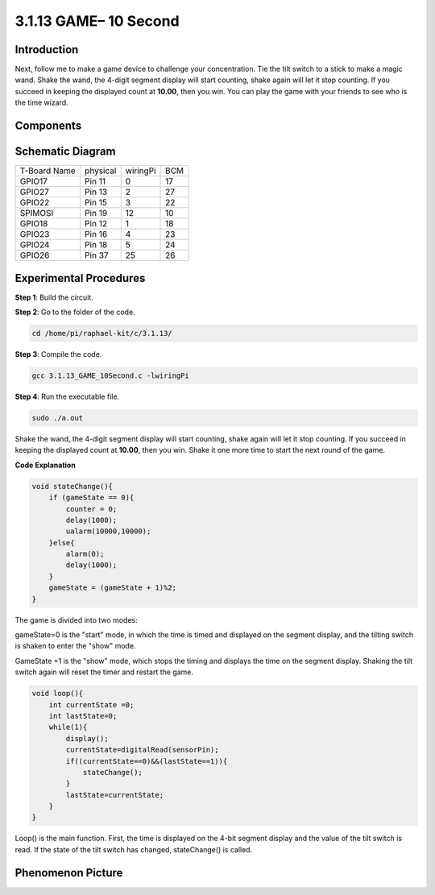3.1.13 GAME– 10 Second
~~~~~~~~~~~~~~~~~~~~~~

Introduction
-------------------

Next, follow me to make a game device to challenge your concentration.
Tie the tilt switch to a stick to make a magic wand. Shake the wand, the
4-digit segment display will start counting, shake again will let it
stop counting. If you succeed in keeping the displayed count at
**10.00**, then you win. You can play the game with your friends to see
who is the time wizard.

Components
----------------

.. image:: media/list_GAME_10_Second.png
    :align: center

Schematic Diagram
------------------------

============ ======== ======== ===
T-Board Name physical wiringPi BCM
GPIO17       Pin 11   0        17
GPIO27       Pin 13   2        27
GPIO22       Pin 15   3        22
SPIMOSI      Pin 19   12       10
GPIO18       Pin 12   1        18
GPIO23       Pin 16   4        23
GPIO24       Pin 18   5        24
GPIO26       Pin 37   25       26
============ ======== ======== ===

.. image:: media/Schematic_three_one13.png
   :align: center

Experimental Procedures
---------------------------------

**Step 1**: Build the circuit.

.. image:: media/image277.png
   :alt: 10 second_bb
   :width: 6.84444in
   :height: 3.53889in

**Step 2**: Go to the folder of the code.

.. code-block:: c

    cd /home/pi/raphael-kit/c/3.1.13/

**Step 3**: Compile the code.

.. code-block:: c

    gcc 3.1.13_GAME_10Second.c -lwiringPi

**Step 4**: Run the executable file.

.. code-block:: c

    sudo ./a.out

Shake the wand, the 4-digit segment display will start counting, shake
again will let it stop counting. If you succeed in keeping the displayed
count at **10.00**, then you win. Shake it one more time to start the
next round of the game.

**Code Explanation**

.. code-block:: c

    void stateChange(){
        if (gameState == 0){
            counter = 0;
            delay(1000);
            ualarm(10000,10000); 
        }else{
            alarm(0);
            delay(1000);
        }
        gameState = (gameState + 1)%2;
    }

The game is divided into two modes:

gameState=0 is the "start" mode, in which the time is timed and
displayed on the segment display, and the tilting switch is shaken to
enter the "show" mode.

GameState =1 is the "show" mode, which stops the timing and displays the
time on the segment display. Shaking the tilt switch again will reset
the timer and restart the game.

.. code-block:: c

    void loop(){
        int currentState =0;
        int lastState=0;
        while(1){
            display();
            currentState=digitalRead(sensorPin);
            if((currentState==0)&&(lastState==1)){
                stateChange();
            }
            lastState=currentState;
        }
    }

Loop() is the main function. First, the time is displayed on the 4-bit
segment display and the value of the tilt switch is read. If the state
of the tilt switch has changed, stateChange() is called.

Phenomenon Picture
-----------------------

.. image:: media/image278.jpeg
   :align: center



